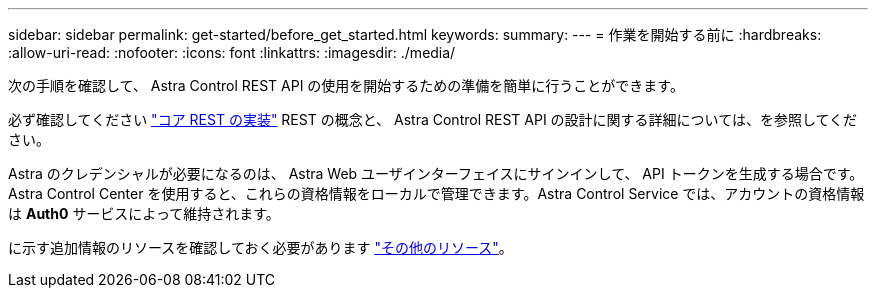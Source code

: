 ---
sidebar: sidebar 
permalink: get-started/before_get_started.html 
keywords:  
summary:  
---
= 作業を開始する前に
:hardbreaks:
:allow-uri-read: 
:nofooter: 
:icons: font
:linkattrs: 
:imagesdir: ./media/


[role="lead"]
次の手順を確認して、 Astra Control REST API の使用を開始するための準備を簡単に行うことができます。

必ず確認してください link:../rest-core/rest_web_services.html["コア REST の実装"] REST の概念と、 Astra Control REST API の設計に関する詳細については、を参照してください。

Astra のクレデンシャルが必要になるのは、 Astra Web ユーザインターフェイスにサインインして、 API トークンを生成する場合です。Astra Control Center を使用すると、これらの資格情報をローカルで管理できます。Astra Control Service では、アカウントの資格情報は *Auth0* サービスによって維持されます。

に示す追加情報のリソースを確認しておく必要があります link:../information/additional_resources.html["その他のリソース"]。
